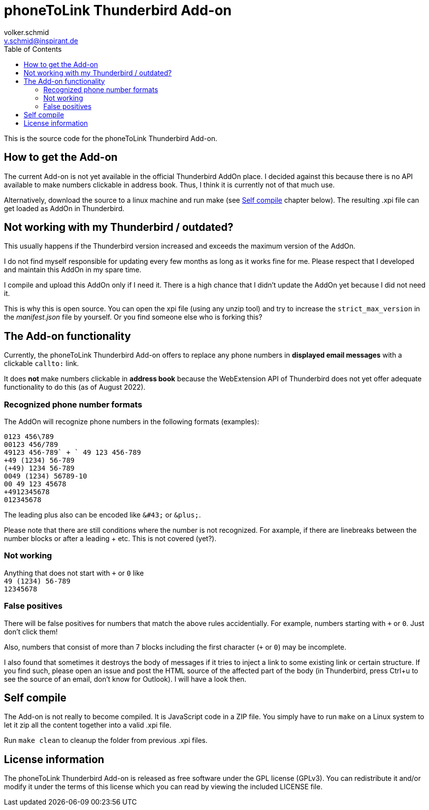 = phoneToLink Thunderbird Add-on
:author: volker.schmid
:email: v.schmid@inspirant.de
:toc:
:doctype: book
ifdef::env-github[]
:tip-caption: :bulb:
:note-caption: :information_source:
:important-caption: :heavy_exclamation_mark:
:caution-caption: :fire:
:warning-caption: :warning:
endif::[]

This is the source code for the phoneToLink Thunderbird Add-on.

== How to get the Add-on

The current Add-on is not yet available in the official Thunderbird AddOn place. I decided against this because there is no API available to make numbers clickable in address book. Thus, I think it is currently not of that much use.

Alternatively, download the source to a linux machine and run make (see <<Self compile>> chapter below). The resulting .xpi file can get loaded as AddOn in Thunderbird.

== Not working with my Thunderbird / outdated?

This usually happens if the Thunderbird version increased and exceeds the maximum version of the AddOn.

I do not find myself responsible for updating every few months as long as it works fine for me. Please respect that I developed and maintain this AddOn in my spare time.

I compile and upload this AddOn only if I need it. There is a high chance that I didn't update the AddOn yet because I did not need it. 

This is why this is open source. You can open the xpi file (using any unzip tool) and try to increase the `strict_max_version` in the _manifest.json_ file by yourself. Or you find someone else who is forking this?

== The Add-on functionality

Currently, the phoneToLink Thunderbird Add-on offers to replace any phone numbers in *displayed email messages* with a clickable `callto:` link.

It does *not* make numbers clickable in *address book* because the WebExtension API of Thunderbird does not yet offer adequate functionality to do this (as of August 2022).

=== Recognized phone number formats

The AddOn will recognize phone numbers in the following formats (examples):

`0123 456\789` +
`00123 456/789` +
`+49123 456-789` +
`+ 49 123 456-789` +
`+49 (1234) 56-789` +
`(+49) 1234 56-789` +
`0049 (1234) 56789-10` +
`00 49 123 45678` +
`+4912345678` +
`012345678`

The leading plus also can be encoded like `\&#43;` or `\&plus;`.

Please note that there are still conditions where the number is not recognized. For axample, if there are linebreaks between the number blocks or after a leading + etc. This is not covered (yet?).

=== Not working

Anything that does not start with `+` or `0` like +
`49 (1234) 56-789` +
`12345678`

=== False positives

There will be false positives for numbers that match the above rules accidentially. For example, numbers starting with `+` or `0`. Just don't click them!

Also, numbers that consist of more than 7 blocks including the first character (`+` or `0`) may be incomplete.

I also found that sometimes it destroys the body of messages if it tries to inject a link to some existing link or certain structure. If you find such, please open an issue and post the HTML source of the affected part of the body (in Thunderbird, press Ctrl+u to see the source of an email, don't know for Outlook). I will have a look then.

== Self compile

The Add-on is not really to become compiled. It is JavaScript code in a ZIP file. You simply have to run `make` on a Linux system to let it zip all the content together into a valid .xpi file.

Run `make clean` to cleanup the folder from previous .xpi files.

== License information

The phoneToLink Thunderbird Add-on is released as free software under the GPL license (GPLv3). You can redistribute it and/or modify it under the terms of this license which you can read by viewing the included LICENSE file.
